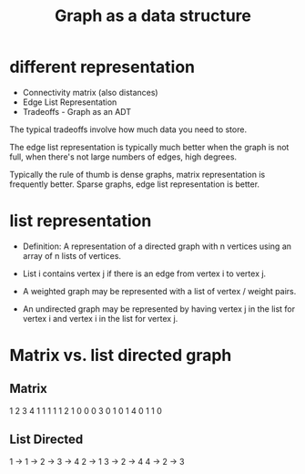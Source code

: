 #+TITLE: Graph as a data structure
#+OPTIONS: ^:nil

* different representation
+ Connectivity matrix (also distances)
+ Edge List Representation
+ Tradeoffs - Graph as an ADT

The typical tradeoffs involve how much data you need to store.

The edge list representation is typically much better when the graph
is not full, when there's not large numbers of edges, high degrees.

Typically the rule of thumb is dense graphs, matrix representation is
frequently better. Sparse graphs, edge list representation is better.

* list representation

+ Definition: A representation of a directed graph with n vertices
  using an array of n lists of vertices.

+ List i contains vertex j if there is an edge from vertex i to 
  vertex j.

+ A weighted graph may be represented with a list of vertex / weight
  pairs.

+ An undirected graph may be represented by having vertex j in the
  list for vertex i and vertex i in the list for vertex j.

* Matrix vs. list directed graph
** Matrix
  1 2 3 4
1 1 1 1 1
2 1 0 0 0
3 0 1 0 1
4 0 1 1 0

** List Directed
1 -> 1 -> 2 -> 3 -> 4
2 -> 1
3 -> 2 -> 4
4 -> 2 -> 3


